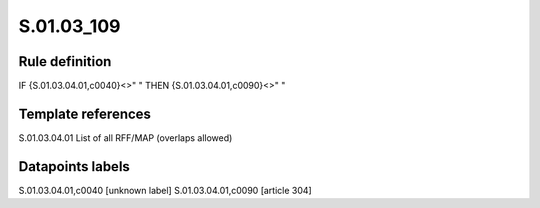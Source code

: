 ===========
S.01.03_109
===========

Rule definition
---------------

IF {S.01.03.04.01,c0040}<>" " THEN {S.01.03.04.01,c0090}<>" "


Template references
-------------------

S.01.03.04.01 List of all RFF/MAP (overlaps allowed)


Datapoints labels
-----------------

S.01.03.04.01,c0040 [unknown label]
S.01.03.04.01,c0090 [article 304]



